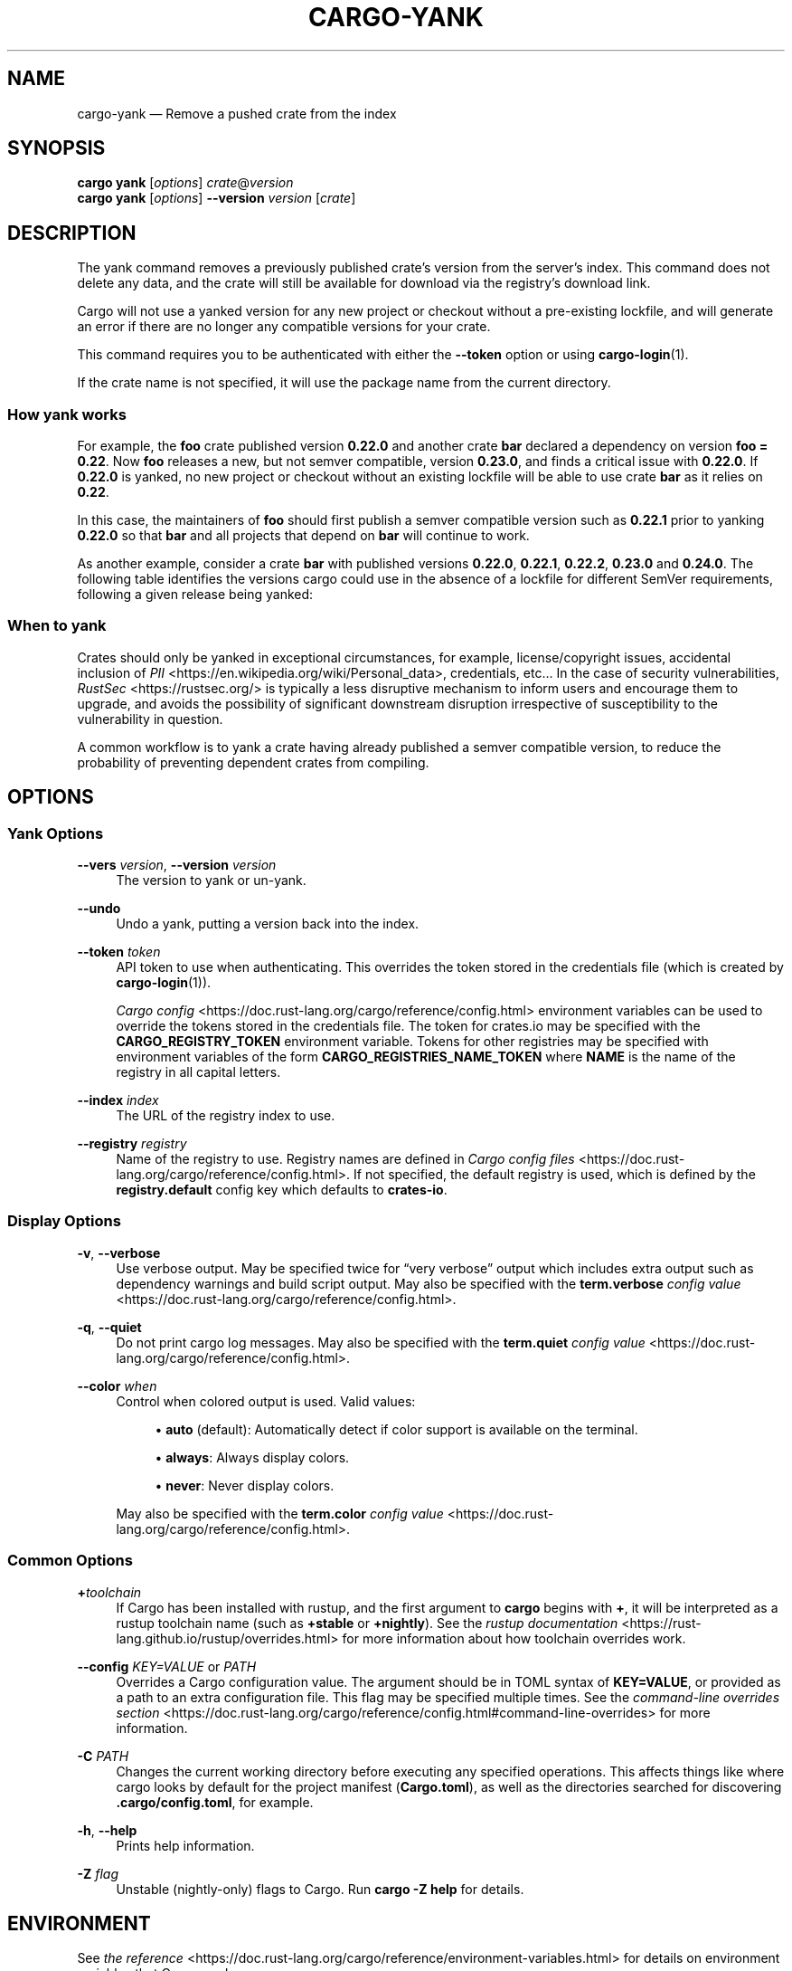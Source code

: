 '\" t
.TH "CARGO\-YANK" "1"
.nh
.ad l
.ss \n[.ss] 0
.SH "NAME"
cargo\-yank \[em] Remove a pushed crate from the index
.SH "SYNOPSIS"
\fBcargo yank\fR [\fIoptions\fR] \fIcrate\fR@\fIversion\fR
.br
\fBcargo yank\fR [\fIoptions\fR] \fB\-\-version\fR \fIversion\fR [\fIcrate\fR]
.SH "DESCRIPTION"
The yank command removes a previously published crate\[cq]s version from the
server\[cq]s index. This command does not delete any data, and the crate will
still be available for download via the registry\[cq]s download link.
.sp
Cargo will not use a yanked version for any new project or checkout without a
pre\-existing lockfile, and will generate an error if there are no longer
any compatible versions for your crate.
.sp
This command requires you to be authenticated with either the \fB\-\-token\fR option
or using \fBcargo\-login\fR(1).
.sp
If the crate name is not specified, it will use the package name from the
current directory.
.SS "How yank works"
For example, the \fBfoo\fR crate published version \fB0.22.0\fR and another crate \fBbar\fR
declared a dependency on version \fBfoo = 0.22\fR\&. Now \fBfoo\fR releases a new, but
not semver compatible, version \fB0.23.0\fR, and finds a critical issue with \fB0.22.0\fR\&.
If \fB0.22.0\fR is yanked, no new project or checkout without an existing lockfile will be
able to use crate \fBbar\fR as it relies on \fB0.22\fR\&.
.sp
In this case, the maintainers of \fBfoo\fR should first publish a semver compatible version
such as \fB0.22.1\fR prior to yanking \fB0.22.0\fR so that \fBbar\fR and all projects that depend
on \fBbar\fR will continue to work.
.sp
As another example, consider a crate \fBbar\fR with published versions \fB0.22.0\fR, \fB0.22.1\fR, 
\fB0.22.2\fR, \fB0.23.0\fR and \fB0.24.0\fR\&. The following table identifies the versions
cargo could use in the absence of a lockfile for different SemVer requirements,
following a given release being yanked:

.TS
allbox tab(:);
lt lt lt lt.
T{
Yanked Version / SemVer requirement
T}:T{
\fBbar = "0.22.0"\fR
T}:T{
\fBbar = "=0.22.0"\fR
T}:T{
\fBbar = "0.23.0"\fR
T}
T{
\fB0.22.0\fR
T}:T{
Use either \fB0.22.1\fR or \fB0.22.2\fR
T}:T{
\fBReturn Error\fR
T}:T{
Use \fB0.23.0\fR
T}
T{
\fB0.22.1\fR
T}:T{
Use either \fB0.22.0\fR or \fB0.22.2\fR
T}:T{
Use \fB0.22.0\fR
T}:T{
Use \fB0.23.0\fR
T}
T{
\fB0.23.0\fR
T}:T{
Use either \fB0.22.0\fR, \fB0.21.0\fR or \fB0.22.2\fR
T}:T{
Use \fB0.22.0\fR
T}:T{
\fBReturn Error\fR
T}
.TE
.sp
.SS "When to yank"
Crates should only be yanked in exceptional circumstances, for example,
license/copyright issues, accidental inclusion of
\fIPII\fR <https://en.wikipedia.org/wiki/Personal_data>, credentials, etc\[u2026]
In the case of security vulnerabilities, \fIRustSec\fR <https://rustsec.org/> is
typically a less disruptive mechanism to inform users and encourage them to
upgrade, and avoids the possibility of significant downstream disruption
irrespective of susceptibility to the vulnerability in question.
.sp
A common workflow is to yank a crate having already published a semver compatible version,
to reduce the probability of preventing dependent crates from compiling.
.SH "OPTIONS"
.SS "Yank Options"
.sp
\fB\-\-vers\fR \fIversion\fR, 
\fB\-\-version\fR \fIversion\fR
.RS 4
The version to yank or un\-yank.
.RE
.sp
\fB\-\-undo\fR
.RS 4
Undo a yank, putting a version back into the index.
.RE
.sp
\fB\-\-token\fR \fItoken\fR
.RS 4
API token to use when authenticating. This overrides the token stored in
the credentials file (which is created by \fBcargo\-login\fR(1)).
.sp
\fICargo config\fR <https://doc.rust\-lang.org/cargo/reference/config.html> environment variables can be
used to override the tokens stored in the credentials file. The token for
crates.io may be specified with the \fBCARGO_REGISTRY_TOKEN\fR environment
variable. Tokens for other registries may be specified with environment
variables of the form \fBCARGO_REGISTRIES_NAME_TOKEN\fR where \fBNAME\fR is the name
of the registry in all capital letters.
.RE
.sp
\fB\-\-index\fR \fIindex\fR
.RS 4
The URL of the registry index to use.
.RE
.sp
\fB\-\-registry\fR \fIregistry\fR
.RS 4
Name of the registry to use. Registry names are defined in \fICargo config
files\fR <https://doc.rust\-lang.org/cargo/reference/config.html>\&. If not specified, the default registry is used,
which is defined by the \fBregistry.default\fR config key which defaults to
\fBcrates\-io\fR\&.
.RE
.SS "Display Options"
.sp
\fB\-v\fR, 
\fB\-\-verbose\fR
.RS 4
Use verbose output. May be specified twice for \[lq]very verbose\[rq] output which
includes extra output such as dependency warnings and build script output.
May also be specified with the \fBterm.verbose\fR
\fIconfig value\fR <https://doc.rust\-lang.org/cargo/reference/config.html>\&.
.RE
.sp
\fB\-q\fR, 
\fB\-\-quiet\fR
.RS 4
Do not print cargo log messages.
May also be specified with the \fBterm.quiet\fR
\fIconfig value\fR <https://doc.rust\-lang.org/cargo/reference/config.html>\&.
.RE
.sp
\fB\-\-color\fR \fIwhen\fR
.RS 4
Control when colored output is used. Valid values:
.sp
.RS 4
\h'-04'\(bu\h'+02'\fBauto\fR (default): Automatically detect if color support is available on the
terminal.
.RE
.sp
.RS 4
\h'-04'\(bu\h'+02'\fBalways\fR: Always display colors.
.RE
.sp
.RS 4
\h'-04'\(bu\h'+02'\fBnever\fR: Never display colors.
.RE
.sp
May also be specified with the \fBterm.color\fR
\fIconfig value\fR <https://doc.rust\-lang.org/cargo/reference/config.html>\&.
.RE
.SS "Common Options"
.sp
\fB+\fR\fItoolchain\fR
.RS 4
If Cargo has been installed with rustup, and the first argument to \fBcargo\fR
begins with \fB+\fR, it will be interpreted as a rustup toolchain name (such
as \fB+stable\fR or \fB+nightly\fR).
See the \fIrustup documentation\fR <https://rust\-lang.github.io/rustup/overrides.html>
for more information about how toolchain overrides work.
.RE
.sp
\fB\-\-config\fR \fIKEY=VALUE\fR or \fIPATH\fR
.RS 4
Overrides a Cargo configuration value. The argument should be in TOML syntax of \fBKEY=VALUE\fR,
or provided as a path to an extra configuration file. This flag may be specified multiple times.
See the \fIcommand\-line overrides section\fR <https://doc.rust\-lang.org/cargo/reference/config.html#command\-line\-overrides> for more information.
.RE
.sp
\fB\-C\fR \fIPATH\fR
.RS 4
Changes the current working directory before executing any specified operations. This affects
things like where cargo looks by default for the project manifest (\fBCargo.toml\fR), as well as
the directories searched for discovering \fB\&.cargo/config.toml\fR, for example.
.RE
.sp
\fB\-h\fR, 
\fB\-\-help\fR
.RS 4
Prints help information.
.RE
.sp
\fB\-Z\fR \fIflag\fR
.RS 4
Unstable (nightly\-only) flags to Cargo. Run \fBcargo \-Z help\fR for details.
.RE
.SH "ENVIRONMENT"
See \fIthe reference\fR <https://doc.rust\-lang.org/cargo/reference/environment\-variables.html> for
details on environment variables that Cargo reads.
.SH "EXIT STATUS"
.sp
.RS 4
\h'-04'\(bu\h'+02'\fB0\fR: Cargo succeeded.
.RE
.sp
.RS 4
\h'-04'\(bu\h'+02'\fB101\fR: Cargo failed to complete.
.RE
.SH "EXAMPLES"
.sp
.RS 4
\h'-04' 1.\h'+01'Yank a crate from the index:
.sp
.RS 4
.nf
cargo yank foo@1.0.7
.fi
.RE
.RE
.SH "SEE ALSO"
\fBcargo\fR(1), \fBcargo\-login\fR(1), \fBcargo\-publish\fR(1)
